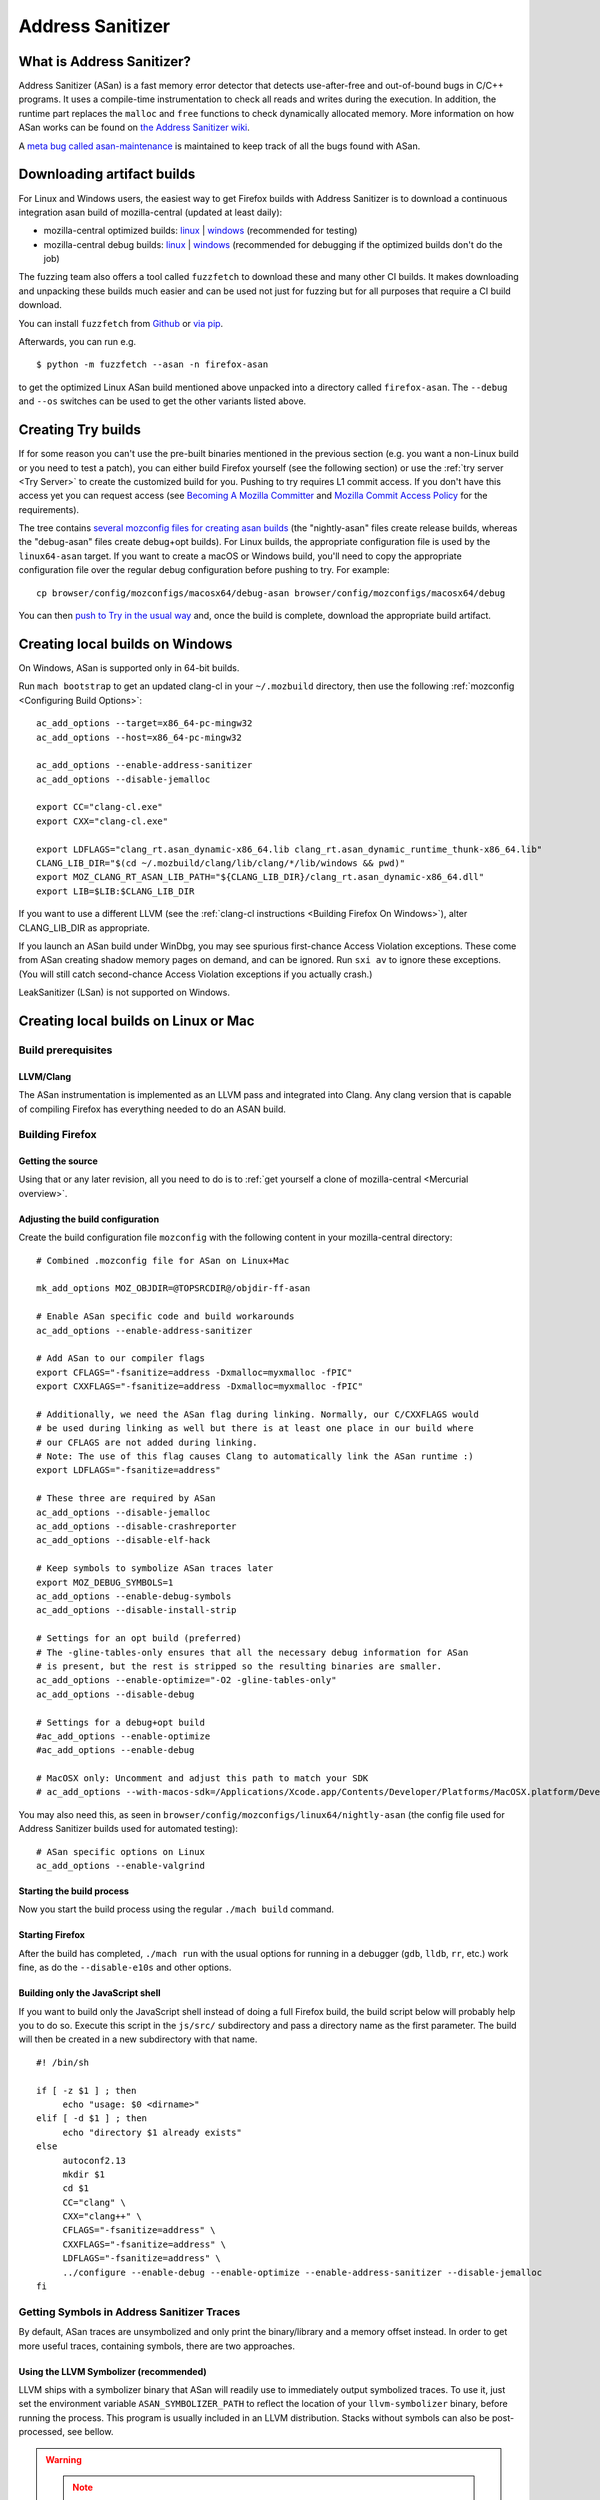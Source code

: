 Address Sanitizer
=================

What is Address Sanitizer?
--------------------------

Address Sanitizer (ASan) is a fast memory error detector that detects
use-after-free and out-of-bound bugs in C/C++ programs. It uses a
compile-time instrumentation to check all reads and writes during the
execution. In addition, the runtime part replaces the ``malloc`` and
``free`` functions to check dynamically allocated memory. More
information on how ASan works can be found on `the Address Sanitizer
wiki <https://github.com/google/sanitizers/wiki/AddressSanitizer>`__.

A `meta bug called asan-maintenance <https://bugzilla.mozilla.org/show_bug.cgi?id=asan-maintenance>`__
is maintained to keep track of all the bugs found with ASan.

Downloading artifact builds
---------------------------

For Linux and Windows users, the easiest way to get Firefox builds with
Address Sanitizer is to download a continuous integration asan build of
mozilla-central (updated at least daily):

-  mozilla-central optimized builds:
   `linux <https://firefox-ci-tc.services.mozilla.com/api/index/v1/task/gecko.v2.mozilla-central.latest.firefox.linux64-asan-opt/artifacts/public/build/target.tar.bz2>`__
   \|
   `windows <https://firefox-ci-tc.services.mozilla.com/api/index/v1/task/gecko.v2.mozilla-central.latest.firefox.win64-asan-opt/artifacts/public/build/target.zip>`__
   (recommended for testing)
-  mozilla-central debug builds:
   `linux <https://firefox-ci-tc.services.mozilla.com/api/index/v1/task/gecko.v2.mozilla-central.latest.firefox.linux64-asan-debug/artifacts/public/build/target.tar.bz2>`__
   \|
   `windows <https://firefox-ci-tc.services.mozilla.com/api/index/v1/task/gecko.v2.mozilla-central.latest.firefox.win64-asan-debug/artifacts/public/build/target.zip>`__
   (recommended for debugging if the optimized builds don't do the job)

The fuzzing team also offers a tool called ``fuzzfetch`` to download these and many
other CI builds. It makes downloading and unpacking these builds much easier and
can be used not just for fuzzing but for all purposes that require a CI build download.

You can install ``fuzzfetch`` from
`Github <https://github.com/MozillaSecurity/fuzzfetch>`__ or
`via pip <https://pypi.org/project/fuzzfetch/>`__.

Afterwards, you can run e.g.

::

   $ python -m fuzzfetch --asan -n firefox-asan

to get the optimized Linux ASan build mentioned above unpacked into a directory called ``firefox-asan``.
The ``--debug`` and ``--os`` switches can be used to get the other variants listed above.

Creating Try builds
-------------------

If for some reason you can't use the pre-built binaries mentioned in the
previous section (e.g. you want a non-Linux build or you need to test a
patch), you can either build Firefox yourself (see the following
section) or use the :ref:`try server <Try Server>` to
create the customized build for you. Pushing to try requires L1 commit
access. If you don't have this access yet you can request access (see
`Becoming A Mozilla
Committer <https://www.mozilla.org/about/governance/policies/commit/>`__
and `Mozilla Commit Access
Policy <https://www.mozilla.org/about/governance/policies/commit/access-policy/>`__
for the requirements).

The tree contains `several mozconfig files for creating asan
builds <https://searchfox.org/mozilla-central/search?q=&case=true&path=browser%2Fconfig%2Fmozconfigs%2F*%2F*asan*>`__
(the "nightly-asan" files create release builds, whereas the
"debug-asan" files create debug+opt builds). For Linux builds, the
appropriate configuration file is used by the ``linux64-asan`` target.
If you want to create a macOS or Windows build, you'll need to copy the
appropriate configuration file over the regular debug configuration
before pushing to try. For example:

::

   cp browser/config/mozconfigs/macosx64/debug-asan browser/config/mozconfigs/macosx64/debug

You can then `push to Try in the usual
way </tools/try/index.html#using-try>`__
and, once the build is complete, download the appropriate build
artifact.

Creating local builds on Windows
--------------------------------

On Windows, ASan is supported only in 64-bit builds.

Run ``mach bootstrap`` to get an updated clang-cl in your
``~/.mozbuild`` directory, then use the following
:ref:`mozconfig <Configuring Build Options>`:

::

   ac_add_options --target=x86_64-pc-mingw32
   ac_add_options --host=x86_64-pc-mingw32

   ac_add_options --enable-address-sanitizer
   ac_add_options --disable-jemalloc

   export CC="clang-cl.exe"
   export CXX="clang-cl.exe"

   export LDFLAGS="clang_rt.asan_dynamic-x86_64.lib clang_rt.asan_dynamic_runtime_thunk-x86_64.lib"
   CLANG_LIB_DIR="$(cd ~/.mozbuild/clang/lib/clang/*/lib/windows && pwd)"
   export MOZ_CLANG_RT_ASAN_LIB_PATH="${CLANG_LIB_DIR}/clang_rt.asan_dynamic-x86_64.dll"
   export LIB=$LIB:$CLANG_LIB_DIR

If you want to use a different LLVM (see the :ref:`clang-cl instructions <Building Firefox On Windows>`),
alter CLANG_LIB_DIR as appropriate.

If you launch an ASan build under WinDbg, you may see spurious
first-chance Access Violation exceptions. These come from ASan creating
shadow memory pages on demand, and can be ignored. Run ``sxi av`` to
ignore these exceptions. (You will still catch second-chance Access
Violation exceptions if you actually crash.)

LeakSanitizer (LSan) is not supported on Windows.

Creating local builds on Linux or Mac
-------------------------------------

Build prerequisites
~~~~~~~~~~~~~~~~~~~

LLVM/Clang
^^^^^^^^^^

The ASan instrumentation is implemented as an LLVM pass and integrated
into Clang. Any clang version that is capable of compiling Firefox has
everything needed to do an ASAN build.

Building Firefox
~~~~~~~~~~~~~~~~

Getting the source
^^^^^^^^^^^^^^^^^^

Using that or any later revision, all you need to do is to :ref:`get yourself
a clone of mozilla-central <Mercurial overview>`.

Adjusting the build configuration
^^^^^^^^^^^^^^^^^^^^^^^^^^^^^^^^^

Create the build configuration file ``mozconfig`` with the following
content in your mozilla-central directory:

::

   # Combined .mozconfig file for ASan on Linux+Mac

   mk_add_options MOZ_OBJDIR=@TOPSRCDIR@/objdir-ff-asan

   # Enable ASan specific code and build workarounds
   ac_add_options --enable-address-sanitizer

   # Add ASan to our compiler flags
   export CFLAGS="-fsanitize=address -Dxmalloc=myxmalloc -fPIC"
   export CXXFLAGS="-fsanitize=address -Dxmalloc=myxmalloc -fPIC"

   # Additionally, we need the ASan flag during linking. Normally, our C/CXXFLAGS would
   # be used during linking as well but there is at least one place in our build where
   # our CFLAGS are not added during linking.
   # Note: The use of this flag causes Clang to automatically link the ASan runtime :)
   export LDFLAGS="-fsanitize=address"

   # These three are required by ASan
   ac_add_options --disable-jemalloc
   ac_add_options --disable-crashreporter
   ac_add_options --disable-elf-hack

   # Keep symbols to symbolize ASan traces later
   export MOZ_DEBUG_SYMBOLS=1
   ac_add_options --enable-debug-symbols
   ac_add_options --disable-install-strip

   # Settings for an opt build (preferred)
   # The -gline-tables-only ensures that all the necessary debug information for ASan
   # is present, but the rest is stripped so the resulting binaries are smaller.
   ac_add_options --enable-optimize="-O2 -gline-tables-only"
   ac_add_options --disable-debug

   # Settings for a debug+opt build
   #ac_add_options --enable-optimize
   #ac_add_options --enable-debug

   # MacOSX only: Uncomment and adjust this path to match your SDK
   # ac_add_options --with-macos-sdk=/Applications/Xcode.app/Contents/Developer/Platforms/MacOSX.platform/Developer/SDKs/MacOSX10.8.sdk

You may also need this, as seen in
``browser/config/mozconfigs/linux64/nightly-asan`` (the config file used
for Address Sanitizer builds used for automated testing):

::

   # ASan specific options on Linux
   ac_add_options --enable-valgrind

Starting the build process
^^^^^^^^^^^^^^^^^^^^^^^^^^

Now you start the build process using the regular ``./mach build``
command.

Starting Firefox
^^^^^^^^^^^^^^^^

After the build has completed, ``./mach run`` with the usual options for
running in a debugger (``gdb``, ``lldb``, ``rr``, etc.) work fine, as do
the ``--disable-e10s`` and other options.

Building only the JavaScript shell
^^^^^^^^^^^^^^^^^^^^^^^^^^^^^^^^^^

If you want to build only the JavaScript shell instead of doing a full
Firefox build, the build script below will probably help you to do so.
Execute this script in the ``js/src/`` subdirectory and pass a directory
name as the first parameter. The build will then be created in a new
subdirectory with that name.

::

   #! /bin/sh

   if [ -z $1 ] ; then
        echo "usage: $0 <dirname>"
   elif [ -d $1 ] ; then
        echo "directory $1 already exists"
   else
        autoconf2.13
        mkdir $1
        cd $1
        CC="clang" \
        CXX="clang++" \
        CFLAGS="-fsanitize=address" \
        CXXFLAGS="-fsanitize=address" \
        LDFLAGS="-fsanitize=address" \
        ../configure --enable-debug --enable-optimize --enable-address-sanitizer --disable-jemalloc
   fi

Getting Symbols in Address Sanitizer Traces
~~~~~~~~~~~~~~~~~~~~~~~~~~~~~~~~~~~~~~~~~~~

By default, ASan traces are unsymbolized and only print the
binary/library and a memory offset instead. In order to get more useful
traces, containing symbols, there are two approaches.

Using the LLVM Symbolizer (recommended)
^^^^^^^^^^^^^^^^^^^^^^^^^^^^^^^^^^^^^^^

LLVM ships with a symbolizer binary that ASan will readily use to
immediately output symbolized traces. To use it, just set the
environment variable ``ASAN_SYMBOLIZER_PATH`` to reflect the location of
your ``llvm-symbolizer`` binary, before running the process. This
program is usually included in an LLVM distribution. Stacks without
symbols can also be post-processed, see bellow.

.. warning::

   .. note::

      **Warning:** On OS X, the content sandbox prevents the symbolizer
      from running. To use llvm-symbolizer on ASan output from a
      content process, the content sandbox must be disabled. This can be
      done by setting ``MOZ_DISABLE_CONTENT_SANDBOX=1`` in your run
      environment. Setting this in .mozconfig has no effect.


Post-Processing Traces with asan_symbolize.py
^^^^^^^^^^^^^^^^^^^^^^^^^^^^^^^^^^^^^^^^^^^^^

Instead of using the llvm-symbolizer binary, you can also pipe the
output through the ``asan_symbolize.py`` script, shipped with LLVM
(``$LLVM_HOME/projects/compiler-rt/lib/asan/scripts/asan_symbolize.py``),
often included in LLVM distributions. The disadvantage is that the
script will need to use ``addr2line`` to get the symbols, which means
that every library will have to be loaded into memory
(including``libxul``, which takes a bit).

However, in certain situations it makes sense to use this script. For
example, if you have/received an unsymbolized trace, then you can still
use the script to turn it into a symbolized trace, given that you can
get the original binaries that produced the unsymbolized trace. In order
for the script to work in such cases, you need to ensure that the paths
in the trace point to the actual binaries, or change the paths
accordingly.

Since the output of the ``asan_symbolize.py`` script is still mangled,
you might want to pipe the output also through ``c++filt`` afterwards.

Troubleshooting / Known problems
~~~~~~~~~~~~~~~~~~~~~~~~~~~~~~~~

Cannot specify -o when generating multiple output files
^^^^^^^^^^^^^^^^^^^^^^^^^^^^^^^^^^^^^^^^^^^^^^^^^^^^^^^

If you get the error
"``cannot specify -o when generating multiple output files"`` from
clang, disable ``elf-hack`` in your ``mozconfig`` to work around the
issue:

::

   ac_add_options --disable-elf-hack

Optimized build
^^^^^^^^^^^^^^^

Since `an issue with -O2/-Os and
ASan <https://github.com/google/sanitizers/issues/20>`__
has been resolved, the regular optimizations used by Firefox should work
without any problems. The optimized build has only a barely noticeable
speed penalty and seems to be even faster than regular debug builds.

No "AddressSanitizer: **libc** interceptors initialized" shows after running ./mach run
^^^^^^^^^^^^^^^^^^^^^^^^^^^^^^^^^^^^^^^^^^^^^^^^^^^^^^^^^^^^^^^^^^^^^^^^^^^^^^^^^^^^^^^

::

   $ ASAN_OPTIONS=verbosity=2 ./mach run

Use the above command instead

"An admin user name and password" is required to enter Developer Mode
^^^^^^^^^^^^^^^^^^^^^^^^^^^^^^^^^^^^^^^^^^^^^^^^^^^^^^^^^^^^^^^^^^^^^

Please enable **Developer** **mode** by:

::

   $ /usr/sbin/DevToolsSecurity -enable
   Developer mode is now enabled.

Debugging issues that ASan finds
--------------------------------

When ASan discovers an issue it will simply print an error message and
exit the app. To stop the app in a debugger before ASan exits it, set a
breakpoint on ``__asan::ReportGenericError``. For more info on using
ASan and debugging issues that it uncovers, see the page `Address
sanitizer and a
debugger <https://github.com/google/sanitizers/wiki/AddressSanitizerAndDebugger>`__
page on the upstream wiki.

``__asan_describe_address(pointer)`` issued at the debugger prompt or
even directly in the code allows outputting lots of information about
this memory address (thread and stack of allocation, of deallocation,
whether or not it is a bit outside a known buffer, thread and stack of
allocation of this buffer, etc.). This can be useful to understand where
some buffer that is not aligned was allocated, when doing SIMD work, for
example.

`rr <https://rr-project.org/>`__ (Linux x86 only) works great with ASan
and combined, this combo allows doing some very powerful debugging
strategies.

LeakSanitizer
-------------

LeakSanitizer (LSan) is a special execution mode for regular ASan. It
takes advantage of how ASan tracks the set of live blocks at any given
point to print out the allocation stack of any block that is still alive
at shutdown, but is not reachable from the stack, according to a
conservative scan. This is very useful for detecting leaks of things
such as ``char*`` that do not participate in the usual Gecko shutdown
leak detection. LSan is supported on x86_64 Linux and OS X.

LSan is enabled by default in ASan builds, as of more recent versions of
Clang. To make an ASan build not run LSan, set the environment variable
``ASAN_OPTIONS`` to ``detect_leaks=0`` (or add it as an entry to a
``:``-separated list if it is already set to something). If you want to
enable it when it is not for some reason, set it to 1 instead of 0. If
LSan is enabled and you are using a non-debug build, you will also want
to set the environment variable ``MOZ_CC_RUN_DURING_SHUTDOWN=1``, to
ensure that we run shutdown GCs and CCs to avoid spurious leaks.

If an object that is reported by LSan is intentionally never freed, a
symbol can be added to ``build/sanitizers/lsan_suppressions.txt`` to get
LSan to ignore it.

For some more information on LSan, see the `Leak Sanitizer wiki
page <https://github.com/google/sanitizers/wiki/AddressSanitizerLeakSanitizer>`__.


A `meta bug called lsan <https://bugzilla.mozilla.org/show_bug.cgi?id=lsan>`__
is maintained to keep track of all the bugs found with LSan.



Frequently Asked Questions about ASan
-------------------------------------

How does ASan work exactly?
~~~~~~~~~~~~~~~~~~~~~~~~~~~

More information on how ASan works can be found on `the Address Sanitizer wiki <https://github.com/google/sanitizers/wiki/AddressSanitizer>`__.

